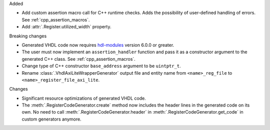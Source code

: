 Added

* Add custom assertion macro call for C++ runtime checks.
  Adds the possibility of user-defined handling of errors.
  See :ref:`cpp_assertion_macros`.
* Add :attr:`.Register.utilized_width` property.

Breaking changes

* Generated VHDL code now requires `hdl-modules <https://hdl-modules.com>`_ version
  6.0.0 or greater.

* The user must now implement an ``assertion_handler`` function and pass it as a constructor
  argument to the generated C++ class.
  See :ref:`cpp_assertion_macros`.

* Change type of C++ constructor ``base_address`` argument to be ``uintptr_t``.

* Rename :class:`.VhdlAxiLiteWrapperGenerator` output file and entity name from
  ``<name>_reg_file`` to ``<name>_register_file_axi_lite``.

Changes

* Significant resource optimizations of generated VHDL code.

* The :meth:`.RegisterCodeGenerator.create` method now includes the header lines in the generated
  code on its own.
  No need to call :meth:`.RegisterCodeGenerator.header` in :meth:`.RegisterCodeGenerator.get_code`
  in custom generators anymore.
